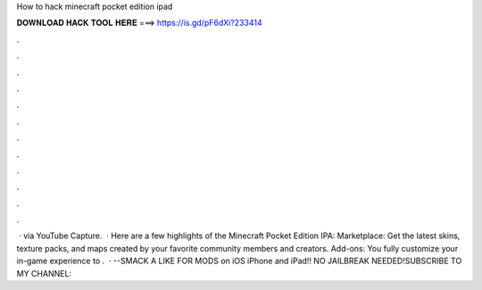 How to hack minecraft pocket edition ipad

𝐃𝐎𝐖𝐍𝐋𝐎𝐀𝐃 𝐇𝐀𝐂𝐊 𝐓𝐎𝐎𝐋 𝐇𝐄𝐑𝐄 ===> https://is.gd/pF6dXi?233414

.

.

.

.

.

.

.

.

.

.

.

.

 · via YouTube Capture.  · Here are a few highlights of the Minecraft Pocket Edition IPA: Marketplace: Get the latest skins, texture packs, and maps created by your favorite community members and creators. Add-ons: You fully customize your in-game experience to .  · --SMACK A LIKE FOR MODS on iOS iPhone and iPad!! NO JAILBREAK NEEDED!SUBSCRIBE TO MY CHANNEL: 